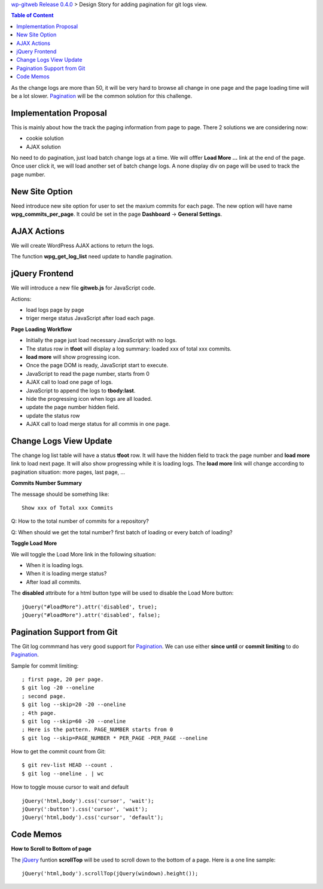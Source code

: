 `wp-gitweb Release 0.4.0 <wp-gitweb-release-0.4.0.rst>`_ > 
Design Story for adding pagination for git logs view.

.. contents:: Table of Content
    :depth: 5

As the change logs are more than 50, it will be very hard to 
browse all change in one page and
the page loading time will be a lot slower.
Pagination_ will be the common solution for this challenge.

Implementation Proposal
-----------------------

This is mainly about how the track the paging information
from page to page.
There 2 solutions we are considering now:

- cookie solution
- AJAX solution

No need to do pagination, just load batch change logs at a time.
We will offfer **Load More ...** link at the end of the page.
Once user click it, we will load another set of batch change logs.
A none display div on page will be used to track the page number.


New Site Option
---------------

Need introduce new site option for user to set the maxium commits
for each page.
The new option will have name **wpg_commits_per_page**.
It could be set in the page **Dashboard** -> **General Settings**.

AJAX Actions
------------

We will create WordPress AJAX actions to return the logs.

The function **wpg_get_log_list** need update to handle pagination.

jQuery Frontend
---------------

We will introduce a new file **gitweb.js** for JavaScript code.

Actions:

- load logs page by page
- triger merge status JavaScript after load each page. 

**Page Loading Workflow**

- Initially the page just load necessary JavaScript with no logs.
- The status row in **tfoot** will display a log summary:
  loaded xxx of total xxx commits.
- **load more** will show progressing icon.
- Once the page DOM is ready, JavaScript start to execute.
- JavaScript to read the page number, starts from 0
- AJAX call to load one page of logs.
- JavaScript to append the logs to **tbody:last**.
- hide the progressing icon when logs are all loaded.
- update the page number hidden field.
- update the status row
- AJAX call to load merge status for all commis in one page.

Change Logs View Update
-----------------------

The change log list table will have a status **tfoot** row.
It will have the hidden field to track the page number and
**load more** link to load next page.
It will also show progressing while it is loading logs.
The **load more** link will change according to pagination situation:
more pages, last page, ...

**Commits Number Summary**

The message should be something like::

  Show xxx of Total xxx Commits

Q: How to the total number of commits for a repository?

Q: When should we get the total number? first batch of loading or
every batch of loading?

**Toggle Load More**

We will toggle the Load More link in the following situation:

- When it is loading logs.
- When it is loading merge status?
- After load all commits.

The **disabled** attribute for a html button type will be used 
to disable the Load More button::

  jQuery("#loadMore").attr('disabled', true);
  jQuery("#loadMore").attr('disabled', false);

Pagination Support from Git
---------------------------

The Git log commmand has very good support for Pagination_.
We can use either **since until** or **commit limiting** to
do Pagination_.

Sample for commit limiting::

  ; first page, 20 per page.
  $ git log -20 --oneline
  ; second page.
  $ git log --skip=20 -20 --oneline
  ; 4th page.
  $ git log --skip=60 -20 --oneline
  ; Here is the pattern. PAGE_NUMBER starts from 0
  $ git log --skip=PAGE_NUMBER * PER_PAGE -PER_PAGE --oneline

How to get the commit count from Git::

  $ git rev-list HEAD --count .
  $ git log --oneline . | wc

How to toggle mouse cursor to wait and default ::

  jQuery('html,body').css('cursor', 'wait');
  jQuery(':button').css('cursor', 'wait');
  jQuery('html,body').css('cursor', 'default');

Code Memos
----------

**How to Scroll to Bottom of page**

The jQuery_ funtion **scrollTop** will be used to scroll down to
the bottom of a page. Here is a one line sample::

  jQuery('html,body').scrollTop(jQuery(windown).height());

.. _Pagination: http://en.wikipedia.org/wiki/Pagination
.. _jQuery: http://jquery.com
